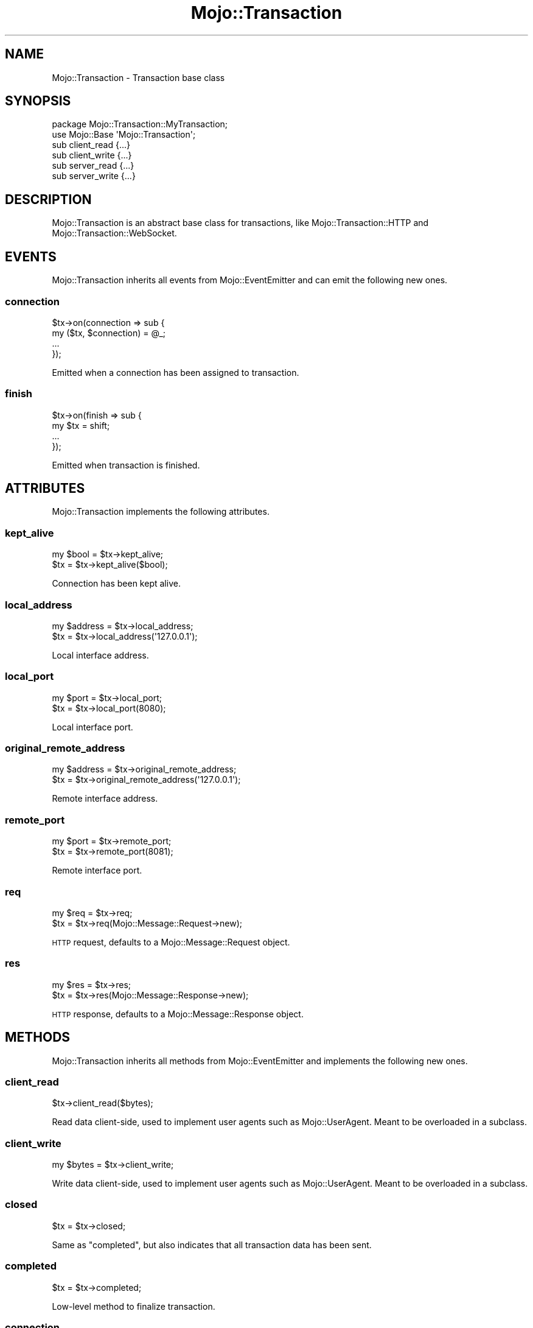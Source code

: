 .\" Automatically generated by Pod::Man 4.10 (Pod::Simple 3.35)
.\"
.\" Standard preamble:
.\" ========================================================================
.de Sp \" Vertical space (when we can't use .PP)
.if t .sp .5v
.if n .sp
..
.de Vb \" Begin verbatim text
.ft CW
.nf
.ne \\$1
..
.de Ve \" End verbatim text
.ft R
.fi
..
.\" Set up some character translations and predefined strings.  \*(-- will
.\" give an unbreakable dash, \*(PI will give pi, \*(L" will give a left
.\" double quote, and \*(R" will give a right double quote.  \*(C+ will
.\" give a nicer C++.  Capital omega is used to do unbreakable dashes and
.\" therefore won't be available.  \*(C` and \*(C' expand to `' in nroff,
.\" nothing in troff, for use with C<>.
.tr \(*W-
.ds C+ C\v'-.1v'\h'-1p'\s-2+\h'-1p'+\s0\v'.1v'\h'-1p'
.ie n \{\
.    ds -- \(*W-
.    ds PI pi
.    if (\n(.H=4u)&(1m=24u) .ds -- \(*W\h'-12u'\(*W\h'-12u'-\" diablo 10 pitch
.    if (\n(.H=4u)&(1m=20u) .ds -- \(*W\h'-12u'\(*W\h'-8u'-\"  diablo 12 pitch
.    ds L" ""
.    ds R" ""
.    ds C` ""
.    ds C' ""
'br\}
.el\{\
.    ds -- \|\(em\|
.    ds PI \(*p
.    ds L" ``
.    ds R" ''
.    ds C`
.    ds C'
'br\}
.\"
.\" Escape single quotes in literal strings from groff's Unicode transform.
.ie \n(.g .ds Aq \(aq
.el       .ds Aq '
.\"
.\" If the F register is >0, we'll generate index entries on stderr for
.\" titles (.TH), headers (.SH), subsections (.SS), items (.Ip), and index
.\" entries marked with X<> in POD.  Of course, you'll have to process the
.\" output yourself in some meaningful fashion.
.\"
.\" Avoid warning from groff about undefined register 'F'.
.de IX
..
.nr rF 0
.if \n(.g .if rF .nr rF 1
.if (\n(rF:(\n(.g==0)) \{\
.    if \nF \{\
.        de IX
.        tm Index:\\$1\t\\n%\t"\\$2"
..
.        if !\nF==2 \{\
.            nr % 0
.            nr F 2
.        \}
.    \}
.\}
.rr rF
.\" ========================================================================
.\"
.IX Title "Mojo::Transaction 3"
.TH Mojo::Transaction 3 "2021-02-09" "perl v5.28.0" "User Contributed Perl Documentation"
.\" For nroff, turn off justification.  Always turn off hyphenation; it makes
.\" way too many mistakes in technical documents.
.if n .ad l
.nh
.SH "NAME"
Mojo::Transaction \- Transaction base class
.SH "SYNOPSIS"
.IX Header "SYNOPSIS"
.Vb 2
\&  package Mojo::Transaction::MyTransaction;
\&  use Mojo::Base \*(AqMojo::Transaction\*(Aq;
\&
\&  sub client_read  {...}
\&  sub client_write {...}
\&  sub server_read  {...}
\&  sub server_write {...}
.Ve
.SH "DESCRIPTION"
.IX Header "DESCRIPTION"
Mojo::Transaction is an abstract base class for transactions, like
Mojo::Transaction::HTTP and Mojo::Transaction::WebSocket.
.SH "EVENTS"
.IX Header "EVENTS"
Mojo::Transaction inherits all events from Mojo::EventEmitter and can
emit the following new ones.
.SS "connection"
.IX Subsection "connection"
.Vb 4
\&  $tx\->on(connection => sub {
\&    my ($tx, $connection) = @_;
\&    ...
\&  });
.Ve
.PP
Emitted when a connection has been assigned to transaction.
.SS "finish"
.IX Subsection "finish"
.Vb 4
\&  $tx\->on(finish => sub {
\&    my $tx = shift;
\&    ...
\&  });
.Ve
.PP
Emitted when transaction is finished.
.SH "ATTRIBUTES"
.IX Header "ATTRIBUTES"
Mojo::Transaction implements the following attributes.
.SS "kept_alive"
.IX Subsection "kept_alive"
.Vb 2
\&  my $bool = $tx\->kept_alive;
\&  $tx      = $tx\->kept_alive($bool);
.Ve
.PP
Connection has been kept alive.
.SS "local_address"
.IX Subsection "local_address"
.Vb 2
\&  my $address = $tx\->local_address;
\&  $tx         = $tx\->local_address(\*(Aq127.0.0.1\*(Aq);
.Ve
.PP
Local interface address.
.SS "local_port"
.IX Subsection "local_port"
.Vb 2
\&  my $port = $tx\->local_port;
\&  $tx      = $tx\->local_port(8080);
.Ve
.PP
Local interface port.
.SS "original_remote_address"
.IX Subsection "original_remote_address"
.Vb 2
\&  my $address = $tx\->original_remote_address;
\&  $tx         = $tx\->original_remote_address(\*(Aq127.0.0.1\*(Aq);
.Ve
.PP
Remote interface address.
.SS "remote_port"
.IX Subsection "remote_port"
.Vb 2
\&  my $port = $tx\->remote_port;
\&  $tx      = $tx\->remote_port(8081);
.Ve
.PP
Remote interface port.
.SS "req"
.IX Subsection "req"
.Vb 2
\&  my $req = $tx\->req;
\&  $tx     = $tx\->req(Mojo::Message::Request\->new);
.Ve
.PP
\&\s-1HTTP\s0 request, defaults to a Mojo::Message::Request object.
.SS "res"
.IX Subsection "res"
.Vb 2
\&  my $res = $tx\->res;
\&  $tx     = $tx\->res(Mojo::Message::Response\->new);
.Ve
.PP
\&\s-1HTTP\s0 response, defaults to a Mojo::Message::Response object.
.SH "METHODS"
.IX Header "METHODS"
Mojo::Transaction inherits all methods from Mojo::EventEmitter and
implements the following new ones.
.SS "client_read"
.IX Subsection "client_read"
.Vb 1
\&  $tx\->client_read($bytes);
.Ve
.PP
Read data client-side, used to implement user agents such as Mojo::UserAgent.
Meant to be overloaded in a subclass.
.SS "client_write"
.IX Subsection "client_write"
.Vb 1
\&  my $bytes = $tx\->client_write;
.Ve
.PP
Write data client-side, used to implement user agents such as
Mojo::UserAgent. Meant to be overloaded in a subclass.
.SS "closed"
.IX Subsection "closed"
.Vb 1
\&  $tx = $tx\->closed;
.Ve
.PP
Same as \*(L"completed\*(R", but also indicates that all transaction data has been
sent.
.SS "completed"
.IX Subsection "completed"
.Vb 1
\&  $tx = $tx\->completed;
.Ve
.PP
Low-level method to finalize transaction.
.SS "connection"
.IX Subsection "connection"
.Vb 2
\&  my $id = $tx\->connection;
\&  $tx    = $tx\->connection($id);
.Ve
.PP
Connection identifier.
.SS "error"
.IX Subsection "error"
.Vb 1
\&  my $err = $tx\->error;
.Ve
.PP
Get request or response error and return \f(CW\*(C`undef\*(C'\fR if there is no error,
commonly used together with \*(L"success\*(R".
.PP
.Vb 2
\&  # Longer version
\&  my $err = $tx\->req\->error || $tx\->res\->error;
\&
\&  # Check for different kinds of errors
\&  if (my $err = $tx\->error) {
\&    die "$err\->{code} response: $err\->{message}" if $err\->{code};
\&    die "Connection error: $err\->{message}";
\&  }
.Ve
.SS "is_finished"
.IX Subsection "is_finished"
.Vb 1
\&  my $bool = $tx\->is_finished;
.Ve
.PP
Check if transaction is finished.
.SS "is_websocket"
.IX Subsection "is_websocket"
.Vb 1
\&  my $bool = $tx\->is_websocket;
.Ve
.PP
False, this is not a Mojo::Transaction::WebSocket object.
.SS "remote_address"
.IX Subsection "remote_address"
.Vb 2
\&  my $address = $tx\->remote_address;
\&  $tx         = $tx\->remote_address(\*(Aq127.0.0.1\*(Aq);
.Ve
.PP
Same as \*(L"original_remote_address\*(R" or the last value of the
\&\f(CW\*(C`X\-Forwarded\-For\*(C'\fR header if \*(L"req\*(R" has been performed through a reverse
proxy.
.SS "server_read"
.IX Subsection "server_read"
.Vb 1
\&  $tx\->server_read($bytes);
.Ve
.PP
Read data server-side, used to implement web servers such as
Mojo::Server::Daemon. Meant to be overloaded in a subclass.
.SS "server_write"
.IX Subsection "server_write"
.Vb 1
\&  my $bytes = $tx\->server_write;
.Ve
.PP
Write data server-side, used to implement web servers such as
Mojo::Server::Daemon. Meant to be overloaded in a subclass.
.SS "success"
.IX Subsection "success"
.Vb 1
\&  my $res = $tx\->success;
.Ve
.PP
Returns the Mojo::Message::Response object from \*(L"res\*(R" if transaction was
successful or \f(CW\*(C`undef\*(C'\fR otherwise. Connection and parser errors have only a
message in \*(L"error\*(R", \f(CW400\fR and \f(CW500\fR responses also a code.
.PP
.Vb 7
\&  # Sensible exception handling
\&  if (my $res = $tx\->success) { say $res\->body }
\&  else {
\&    my $err = $tx\->error;
\&    die "$err\->{code} response: $err\->{message}" if $err\->{code};
\&    die "Connection error: $err\->{message}";
\&  }
.Ve
.SH "SEE ALSO"
.IX Header "SEE ALSO"
Mojolicious, Mojolicious::Guides, <http://mojolicious.org>.
